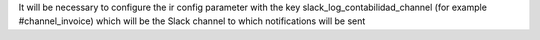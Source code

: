 It will be necessary to configure the ir config parameter with the key slack_log_contabilidad_channel (for example #channel_invoice) which will be the Slack channel to which notifications will be sent
